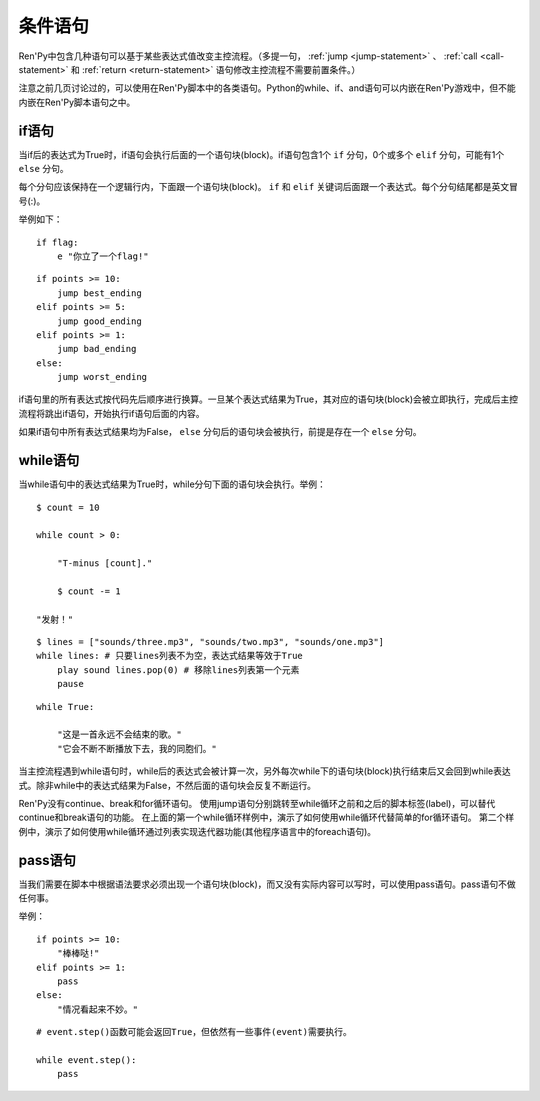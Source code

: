 .. _conditional-statements:

条件语句
======================

Ren'Py中包含几种语句可以基于某些表达式值改变主控流程。（多提一句， :ref:`jump <jump-statement>` 、
:ref:`call <call-statement>` 和 :ref:`return <return-statement>` 语句修改主控流程不需要前置条件。）

注意之前几页讨论过的，可以使用在Ren'Py脚本中的各类语句。Python的while、if、and语句可以内嵌在Ren'Py游戏中，但不能内嵌在Ren'Py脚本语句之中。

.. _if-statement:

if语句
------------

当if后的表达式为True时，if语句会执行后面的一个语句块(block)。if语句包含1个 ``if`` 分句，0个或多个 ``elif`` 分句，可能有1个 ``else`` 分句。

每个分句应该保持在一个逻辑行内，下面跟一个语句块(block)。 ``if`` 和 ``elif`` 关键词后面跟一个表达式。每个分句结尾都是英文冒号(:)。

举例如下：

::

    if flag:
        e "你立了一个flag!"

::

    if points >= 10:
        jump best_ending
    elif points >= 5:
        jump good_ending
    elif points >= 1:
        jump bad_ending
    else:
        jump worst_ending

if语句里的所有表达式按代码先后顺序进行换算。一旦某个表达式结果为True，其对应的语句块(block)会被立即执行，完成后主控流程将跳出if语句，开始执行if语句后面的内容。

如果if语句中所有表达式结果均为False， ``else`` 分句后的语句块会被执行，前提是存在一个 ``else`` 分句。


.. _while-statement:

while语句
---------------

当while语句中的表达式结果为True时，while分句下面的语句块会执行。举例：

::

    $ count = 10

    while count > 0:

        "T-minus [count]."

        $ count -= 1

    "发射！"

::

    $ lines = ["sounds/three.mp3", "sounds/two.mp3", "sounds/one.mp3"]
    while lines: # 只要lines列表不为空，表达式结果等效于True
        play sound lines.pop(0) # 移除lines列表第一个元素
        pause

::

    while True:

        "这是一首永远不会结束的歌。"
        "它会不断不断播放下去，我的同胞们。"

当主控流程遇到while语句时，while后的表达式会被计算一次，另外每次while下的语句块(block)执行结束后又会回到while表达式。除非while中的表达式结果为False，不然后面的语句块会反复不断运行。

Ren'Py没有continue、break和for循环语句。
使用jump语句分别跳转至while循环之前和之后的脚本标签(label)，可以替代continue和break语句的功能。
在上面的第一个while循环样例中，演示了如何使用while循环代替简单的for循环语句。
第二个样例中，演示了如何使用while循环通过列表实现迭代器功能(其他程序语言中的foreach语句)。


.. _conditional-pass-statement:

pass语句
--------------

当我们需要在脚本中根据语法要求必须出现一个语句块(block)，而又没有实际内容可以写时，可以使用pass语句。pass语句不做任何事。

举例：

::

    if points >= 10:
        "棒棒哒!"
    elif points >= 1:
        pass
    else:
        "情况看起来不妙。"

::

    # event.step()函数可能会返回True，但依然有一些事件(event)需要执行。

    while event.step():
        pass
